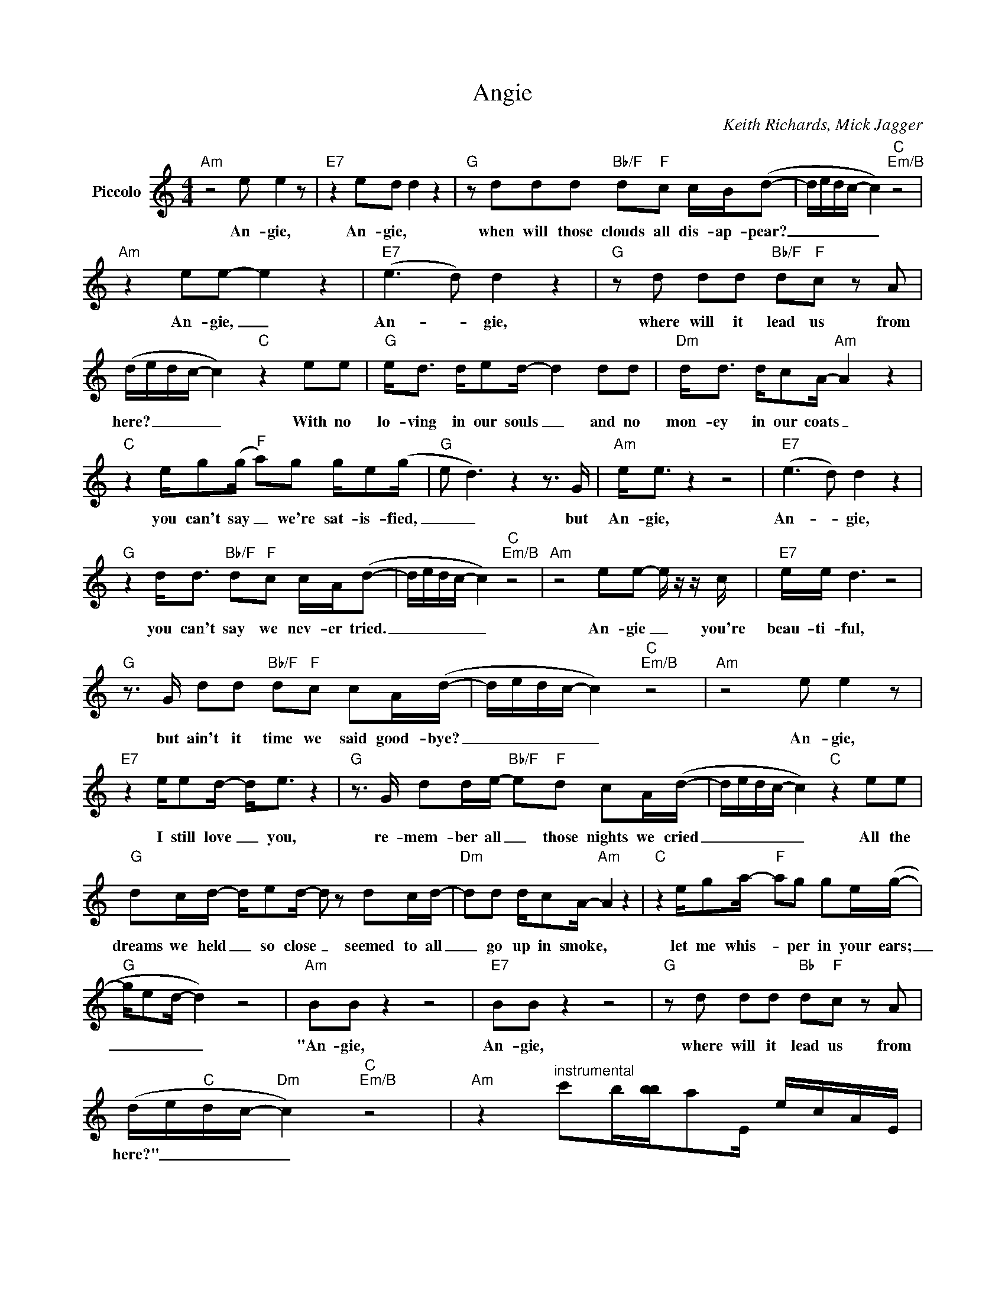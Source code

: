 X:1
T:Angie
C:Keith Richards, Mick Jagger
Z:All Rights Reserved
L:1/16
M:4/4
K:C
V:1 treble nm="Piccolo"
%%MIDI program 72
V:1
"Am" z8 e2 e4 z2 |"E7" z4 e2d2 d4 z4 |"G" z2 d2d2d2"Bb/F" d2"F"c2 cB(d2- | dedc- c4)"C""Em/B" z8 | %4
w: An- gie,|An- gie, *|when will those clouds all dis- ap- pear?|_ _ _ _ _|
"Am" z4 e2e2- e4 z4 |"E7" (e6 d2) d4 z4 |"G" z2 d2 d2d2"Bb/F" d2"F"c2 z2 A2 | %7
w: An- gie, _|An- * gie,|where will it lead us from|
 (dedc- c4)"C" z4 e2e2 |"G" e2<d2 de2d- d4 d2d2 |"Dm" d2<d2 dc2A-"Am" A4 z4 | %10
w: here? _ _ _ _ With no|lo- ving in our souls _ and no|mon- ey in our coats _|
"C" z4 eg2(g"F" a2)g2 ge2(g |"G" e2 d6) z4 z3 G |"Am" e2<e2 z4 z8 |"E7" (e6 d2) d4 z4 | %14
w: you can't say _ we're sat- is- fied,|_ _ but|An- gie,|An- * gie,|
"G" z4 d2<d2"Bb/F" d2"F"c2 cA(d2- | dedc- c4)"C""Em/B" z8 |"Am" z8 e2e2- e z z c |"E7" ee d6 z8 | %18
w: you can't say we nev- er tried.|_ _ _ _ _|An- gie _ you're|beau- ti- ful,|
"G" z3 G d2d2"Bb/F" d2"F"c2 c2A(d- | dedc- c4)"C""Em/B" z8 |"Am" z8 e2 e4 z2 | %21
w: but ain't it time we said good- bye?|_ _ _ _ _|An- gie,|
"E7" z4 ee2d- d2<e2 z4 |"G" z3 G d2de-"Bb/F" e2"F"d2 c2A(d- | dedc- c4)"C" z4 e2e2 | %24
w: I still love _ you,|re- mem- ber all _ those nights we cried|_ _ _ _ _ All the|
"G" d2cd- de2d- d2 z2 d2cd- |"Dm" d2d2 dc2A-"Am" A4 z4 |"C" z4 eg2a-"F" a2g2 g2e(g- | %27
w: dreams we held _ so close _ seemed to all|_ go up in smoke, _|let me whis- * per in your ears;|
"G" ge2d- d4) z8 |"Am" B2B2 z4 z8 |"E7" B2B2 z4 z8 |"G" z2 d2 d2d2"Bb" d2"F"c2 z2 A2 | %31
w: _ _ _ _|"An- gie,|An- gie,|where will it lead us from|
 (de"C"dc-"Dm" c4)"C""Em/B" z8 |"Am" z4"^instrumental" c'2b[b-b]a2E ecAE | %33
w: here?" _ _ _ _||
"E7" e2E2 b2aa- a2<^g2 E^GBe |"G" d4 ba=g2"Bb" _bag"F"a- aAcf | %35
w: ||
 f2"C"e2"Dm"d2"C"e2- e2c>d e"Em/B"gdg |"Am" c4 c'bc'a- a2<e2 ecA2 |"E7" e4 bab^g- =g2<e2 E^GBe | %38
w: |||
"G" d2bb ba=g2"Bb" _bag"F"a- aGAc | g2"C"e2"Dm"d2"C"e2- e2G2 (c2<e2) |"G" d2dd- d2ed z4 d2cd- | %41
w: |* * * * * * Oh, _|An- gie, don't _ you weep, all your kiss-|
"Dm" d2<d2 d2c2"Am" A4 z4 |"C" z3 c e2g2"F" a2g2 (ge)e(g- |"G" ge2d- d8- d2>)c2 |"Am" e2<e2 z4 z8 | %45
w: * es still taste sweet,|I hate that sad- ness in _ your eyes,|_ _ _ _ _ but|An- gie,|
"E7" (e6 d2) d4 z4 |"G" z4 d2dd-"Bb/F" d2"F"c2c2G2 | (d2d2"C" c8)"Em/B" B4 | %48
w: An- * gie,|ain't it time _ we said good-|bye? _ _ (Oh|
"Am" A4"^instrumental" eEec AEGA cAGE |"E7" B2EE BEB^G- GABD EGBe | %50
w: yes.) * * * * * * * * * * * *||
"G" B2D=G dGD2"Bb" _B2"F"A2 G,A,CD | F2"C"E2"Dm"D2"C"E2- E2 z2 e2e2 |"G" ed z2 de2d- d4 d2d2 | %53
w: |* * * * * With no|lo- ving in our souls _ and no|
"Dm" d2<d2 dc2A-"Am" A4 z4 |"C" z4 eg2(a-"F" ag)g2 ge(g2 |"G" e2 d6- d4) z3 G | %56
w: mon- ey in our coats, _|you can't say _ _ we're sat- is- fied|_ _ _ but|
"Dm" d2<d2 z4 dd(c2 d2)ce- |"Am" e2<A2 z4 z8 |"Dm" z2 dc d(dc2) d2>A2 dc(ec |"Am" A4) z4 z8 | %60
w: An- gie, I still _ love you, ba-|* by,|ev- 'ry- where I _ look I see your eyes _|_|
"Dm" z4 dd2c c2cd- d2(dc) |"Am" e2A2 c4 z8 |"C" z4 eg2(g"F" ag)g2 (ge)e(g- |"G" ge2d- d4) z4 z3 G | %64
w: There ain't a wom- an that _ comes _|close to you.|come on, ba- * * by, dry _ your eyes.|_ _ _ _ But|
"Am" e2<e2 z4 z8 |"E7" (e6 d2) d4 z4 |"G" z4 d2d2"Bb/F" d2"F"c2 cA(d2- | dedc- c4)"C""Em/B" z8 | %68
w: An- gie,|An- * gie,|ain't it good to be a- live|_ _ _ _ _|
"Am" z4 e2e2 z8 |"E7" e6 d2 d4 z4 |"G" z4 d2<d2"Bb/F" d2"F"c2 c2<A2 | (d"Em"edc-"Dm""C" c12) |] %72
w: An- gie,|An- * gie,|they can't say we nev- er|tried. _ _ _ _|

